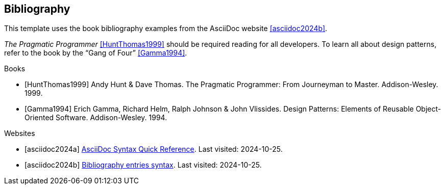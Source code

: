 
== Bibliography

This template uses the book bibliography examples from the AsciiDoc website <<asciidoc2024b>>.

_The Pragmatic Programmer_ <<HuntThomas1999>> should be required reading for all developers.
To learn all about design patterns, refer to the book by the "`Gang of Four`" <<Gamma1994>>.

.Books

[bibliography]
* [[[HuntThomas1999]]] Andy Hunt & Dave Thomas. The Pragmatic Programmer: From Journeyman to Master. Addison-Wesley. 1999.
* [[[Gamma1994]]] Erich Gamma, Richard Helm, Ralph Johnson & John Vlissides. Design Patterns: Elements of Reusable Object-Oriented Software. Addison-Wesley. 1994.

.Websites

[bibliography]
- [[[asciidoc2024a]]] https://docs.asciidoctor.org/asciidoc/latest/syntax-quick-reference/[AsciiDoc Syntax Quick Reference]. Last visited: 2024-10-25.
- [[[asciidoc2024b]]] https://docs.asciidoctor.org/asciidoc/latest/sections/bibliography/#bibliography-entries-syntax[Bibliography entries syntax]. Last visited: 2024-10-25.